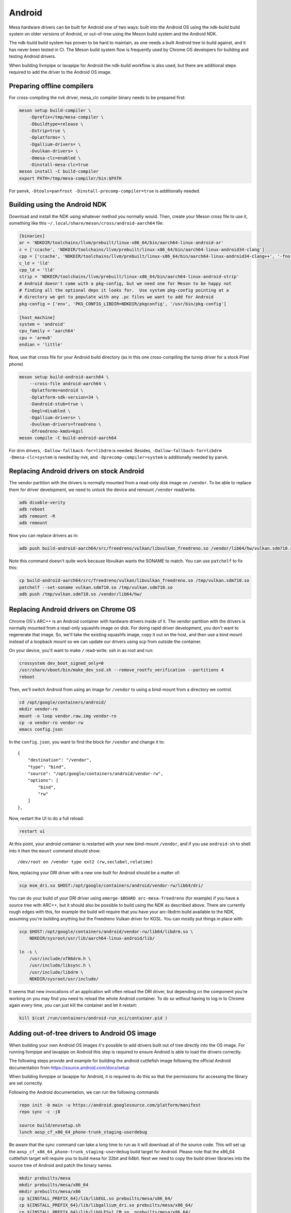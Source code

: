 Android
=======

Mesa hardware drivers can be built for Android one of two ways: built
into the Android OS using the ndk-build build system on older versions
of Android, or out-of-tree using the Meson build system and the
Android NDK.

The ndk-build build system has proven to be hard to maintain, as one
needs a built Android tree to build against, and it has never been
tested in CI.  The Meson build system flow is frequently used by
Chrome OS developers for building and testing Android drivers.

When building llvmpipe or lavapipe for Android the ndk-build workflow
is also used, but there are additional steps required to add the driver
to the Android OS image.

Preparing offline compilers
---------------------------

For cross-compiling the nvk driver, mesa_clc compiler binary needs to be
prepared first:

.. code-block:: sh

    meson setup build-compiler \
        -Dprefix=/tmp/mesa-compiler \
        -Dbuildtype=release \
        -Dstrip=true \
        -Dplatforms= \
        -Dgallium-drivers= \
        -Dvulkan-drivers= \
        -Dmesa-clc=enabled \
        -Dinstall-mesa-clc=true
    meson install -C build-compiler
    export PATH=/tmp/mesa-compiler/bin:$PATH

For panvk, ``-Dtools=panfrost -Dinstall-precomp-compiler=true`` is
additionally needed.

Building using the Android NDK
------------------------------

Download and install the NDK using whatever method you normally would.
Then, create your Meson cross file to use it, something like this
``~/.local/share/meson/cross/android-aarch64`` file:

.. code-block:: ini

    [binaries]
    ar = 'NDKDIR/toolchains/llvm/prebuilt/linux-x86_64/bin/aarch64-linux-android-ar'
    c = ['ccache', 'NDKDIR/toolchains/llvm/prebuilt/linux-x86_64/bin/aarch64-linux-android34-clang']
    cpp = ['ccache', 'NDKDIR/toolchains/llvm/prebuilt/linux-x86_64/bin/aarch64-linux-android34-clang++', '-fno-exceptions', '-fno-unwind-tables', '-fno-asynchronous-unwind-tables', '--start-no-unused-arguments', '-static-libstdc++', '--end-no-unused-arguments']
    c_ld = 'lld'
    cpp_ld = 'lld'
    strip = 'NDKDIR/toolchains/llvm/prebuilt/linux-x86_64/bin/aarch64-linux-android-strip'
    # Android doesn't come with a pkg-config, but we need one for Meson to be happy not
    # finding all the optional deps it looks for.  Use system pkg-config pointing at a
    # directory we get to populate with any .pc files we want to add for Android
    pkg-config = ['env', 'PKG_CONFIG_LIBDIR=NDKDIR/pkgconfig', '/usr/bin/pkg-config']

    [host_machine]
    system = 'android'
    cpu_family = 'aarch64'
    cpu = 'armv8'
    endian = 'little'

Now, use that cross file for your Android build directory (as in this
one cross-compiling the turnip driver for a stock Pixel phone)

.. code-block:: sh

    meson setup build-android-aarch64 \
        --cross-file android-aarch64 \
        -Dplatforms=android \
        -Dplatform-sdk-version=34 \
        -Dandroid-stub=true \
        -Degl=disabled \
        -Dgallium-drivers= \
        -Dvulkan-drivers=freedreno \
        -Dfreedreno-kmds=kgsl
    meson compile -C build-android-aarch64

For drm drivers, ``-Dallow-fallback-for=libdrm`` is needed. Besides,
``-Dallow-fallback-for=libdrm -Dmesa-clc=system`` is needed by nvk, and
``-Dprecomp-compiler=system`` is additionally needed by panvk.

Replacing Android drivers on stock Android
------------------------------------------

The vendor partition with the drivers is normally mounted from a
read-only disk image on ``/vendor``.  To be able to replace them for
driver development, we need to unlock the device and remount
``/vendor`` read/write.

.. code-block:: sh

    adb disable-verity
    adb reboot
    adb remount -R
    adb remount

Now you can replace drivers as in:

.. code-block:: sh

    adb push build-android-aarch64/src/freedreno/vulkan/libvulkan_freedreno.so /vendor/lib64/hw/vulkan.sdm710.so

Note this command doesn't quite work because libvulkan wants the
SONAME to match. You can use ``patchelf`` to fix this:

.. code-block:: sh

   cp build-android-aarch64/src/freedreno/vulkan/libvulkan_freedreno.so /tmp/vulkan.sdm710.so
   patchelf --set-soname vulkan.sdm710.so /tmp/vulkan.sdm710.so
   adb push /tmp/vulkan.sdm710.so /vendor/lib64/hw/

Replacing Android drivers on Chrome OS
--------------------------------------

Chrome OS's ARC++ is an Android container with hardware drivers inside
of it.  The vendor partition with the drivers is normally mounted from
a read-only squashfs image on disk.  For doing rapid driver
development, you don't want to regenerate that image.  So, we'll take
the existing squashfs image, copy it out on the host, and then use a
bind mount instead of a loopback mount so we can update our drivers
using scp from outside the container.

On your device, you'll want to make ``/`` read-write.  ssh in as root
and run:

.. code-block:: sh

    crossystem dev_boot_signed_only=0
    /usr/share/vboot/bin/make_dev_ssd.sh --remove_rootfs_verification --partitions 4
    reboot

Then, we'll switch Android from using an image for ``/vendor`` to using a
bind-mount from a directory we control.

.. code-block:: sh

    cd /opt/google/containers/android/
    mkdir vendor-ro
    mount -o loop vendor.raw.img vendor-ro
    cp -a vendor-ro vendor-rw
    emacs config.json

In the ``config.json``, you want to find the block for ``/vendor`` and
change it to::

            {
                "destination": "/vendor",
                "type": "bind",
                "source": "/opt/google/containers/android/vendor-rw",
                "options": [
                    "bind",
                    "rw"
                ]
            },

Now, restart the UI to do a full reload:

.. code-block:: sh

    restart ui

At this point, your android container is restarted with your new
bind-mount ``/vendor``, and if you use ``android-sh`` to shell into it
then the ``mount`` command should show::

    /dev/root on /vendor type ext2 (rw,seclabel,relatime)

Now, replacing your DRI driver with a new one built for Android should
be a matter of:

.. code-block:: sh

    scp msm_dri.so $HOST:/opt/google/containers/android/vendor-rw/lib64/dri/

You can do your build of your DRI driver using ``emerge-$BOARD
arc-mesa-freedreno`` (for example) if you have a source tree with
ARC++, but it should also be possible to build using the NDK as
described above.  There are currently rough edges with this, for
example the build will require that you have your arc-libdrm build
available to the NDK, assuming you're building anything but the
Freedreno Vulkan driver for KGSL.  You can mostly put things in place
with:

.. code-block:: sh

    scp $HOST:/opt/google/containers/android/vendor-rw/lib64/libdrm.so \
        NDKDIR/sysroot/usr/lib/aarch64-linux-android/lib/

    ln -s \
        /usr/include/xf86drm.h \
	/usr/include/libsync.h \
	/usr/include/libdrm \
	NDKDIR/sysroot/usr/include/

It seems that new invocations of an application will often reload the
DRI driver, but depending on the component you're working on you may
find you need to reload the whole Android container.  To do so without
having to log in to Chrome again every time, you can just kill the
container and let it restart:

.. code-block:: sh

    kill $(cat /run/containers/android-run_oci/container.pid )

Adding out-of-tree drivers to Android OS image
----------------------------------------------

When building your own Android OS images it's possible to add
drivers built out of tree directly into the OS image. For
running llvmpipe and lavapipe on Android this step is required
to ensure Android is able to load the drivers correctly.

The following steps provide and example for building
the android cuttlefish image following the official Android
documentation from https://source.android.com/docs/setup

When building llvmpipe or lavapipe for Android, it is required
to do this so that the permissions for accessing the library
are set correctly.

Following the Android documentation, we can run the following
commands

.. code-block:: sh

   repo init -b main -u https://android.googlesource.com/platform/manifest
   repo sync -c -j8

   source build/envsetup.sh
   lunch aosp_cf_x86_64_phone-trunk_staging-userdebug

Be aware that the sync command can take a long time to run as
it will download all of the source code. This will set up
the ``aosp_cf_x86_64_phone-trunk_staging-userdebug`` build target
for Android. Please note that the x86_64 cuttlefish target will require
you to build mesa for 32bit and 64bit. Next we need to copy the build
driver libraries into the source tree of Android and patch the binary names.

.. code-block:: sh

   mkdir prebuilts/mesa
   mkdir prebuilts/mesa/x86_64
   mkdir prebuilts/mesa/x86
   cp ${INSTALL_PREFIX_64}/lib/libEGL.so prebuilts/mesa/x86_64/
   cp ${INSTALL_PREFIX_64}/lib/libgallium_dri.so prebuilts/mesa/x86_64/
   cp ${INSTALL_PREFIX_64}/lib/libGLESv1_CM.so  prebuilts/mesa/x86_64/
   cp ${INSTALL_PREFIX_64}/lib/libGLESv2.so  prebuilts/mesa/x86_64/
   cp ${INSTALL_PREFIX_64}/lib/libvulkan_lvp.so prebuilts/mesa/x86_64/
   cp ${INSTALL_PREFIX_32}/lib/libEGL.so prebuilts/mesa/x86
   cp ${INSTALL_PREFIX_32}/lib/libgallium_dri.so prebuilts/mesa/x86/
   cp ${INSTALL_PREFIX_32}/lib/libGLESv1_CM.so  prebuilts/mesa/x86
   cp ${INSTALL_PREFIX_32}/lib/libGLESv2.so  prebuilts/mesa/x86
   cp ${INSTALL_PREFIX_32}/lib/libvulkan_lvp.so prebuilts/mesa/x86

   patchelf --set-soname libEGL_lp.so prebuilts/mesa/x86_64/libEGL.so
   patchelf --set-soname libGLESv1_CM_lp.so prebuilts/mesa/x86_64/libGLESv1_CM.so
   patchelf --set-soname libGLESv2_lp.so prebuilts/mesa/x86_64/libGLESv2.so
   patchelf --set-soname vulkan.lvp.so prebuilts/mesa/x86_64/libvulkan_lvp.so
   patchelf --set-soname libEGL_lp.so prebuilts/mesa/x86/libEGL.so
   patchelf --set-soname libGLESv1_CM_lp.so prebuilts/mesa/x86/libGLESv1_CM.so
   patchelf --set-soname libGLESv2_lp.so prebuilts/mesa/x86/libGLESv2.so
   patchelf --set-soname vulkan.lvp.so prebuilts/mesa/x86/libvulkan_lvp.so

We then need to create an ``prebuilts/mesa/Android.bp`` build file to include
the libraries in the build.

.. code-block::

   cc_prebuilt_library_shared {
       name: "libgallium_dri",
       arch: {
           x86_64: {
               srcs: ["x86_64/libgallium_dri.so"],
           },
           x86: {
               srcs: ["x86/libgallium_dri.so"],
           },
       },
       strip: {
           none: true,
       },
       relative_install_path: "egl",
       shared_libs: ["libc", "libdl", "liblog", "libm"],
       check_elf_files: false,
       vendor: true
   }

   cc_prebuilt_library_shared {
       name: "libEGL_lp",
       arch: {
           x86_64: {
               srcs: ["x86_64/libEGL.so"],
           },
           x86: {
               srcs: ["x86/libEGL.so"],
           },
       },
       strip: {
           none: true,
       },
       relative_install_path: "egl",
       shared_libs: ["libc", "libdl", "liblog", "libm", "libcutils", "libdrm", "libhardware", "liblog", "libnativewindow", "libsync"],
       check_elf_files: false,
       vendor: true
   }

   cc_prebuilt_library_shared {
       name: "libGLESv1_CM_lp",
       arch: {
           x86_64: {
               srcs: ["x86_64/libGLESv1_CM.so"],
           },
           x86: {
               srcs: ["x86/libGLESv1_CM.so"],
           },
       },
       strip: {
           none: true,
       },
       relative_install_path: "egl",
       shared_libs: ["libc", "libdl", "liblog", "libm"],
       check_elf_files: false,
       vendor: true
   }

   cc_prebuilt_library_shared {
       name: "libGLESv2_lp",
       arch: {
           x86_64: {
               srcs: ["x86_64/libGLESv2.so"],
           },
           x86: {
               srcs: ["x86_64/libGLESv2.so"],
           },
       },
       strip: {
           none: true,
       },
       relative_install_path: "egl",
       shared_libs: ["libc", "libdl", "liblog", "libm"],
       check_elf_files: false,
       vendor: true
   }

   cc_prebuilt_library_shared {
       name: "vulkan.lvp",
       arch: {
           x86_64: {
               srcs: ["x86_64/libvulkan_lvp.so"],
           },
           x86: {
               srcs: ["x86/libvulkan_lvp.so"],
           },
       },
       strip: {
           none: true,
       },
       relative_install_path: "hw",
       shared_libs: ["libc", "libdl", "liblog", "libm", "libcutils", "libdrm", "liblog", "libnativewindow", "libsync", "libz"],
       vendor: true
   }


Next we need to update the device configuration to include the libraries
in the build, as well as set the appropriate system properties. We can
create the file
``device/google/cuttlefish/shared/mesa/device_vendor.mk``


.. code-block:: makefile

   PRODUCT_SOONG_NAMESPACES += prebuilts/mesa
   PRODUCT_PACKAGES += libglapi \
                       libGLESv1_CM_lp \
                       libGLESv2_lp \
                       libEGL_lp \
                       libgallium_dri.so \
                       vulkan.lvp
   PRODUCT_VENDOR_PROPERTIES += \
           ro.hardware.egl=lp \
           ro.hardware.vulkan=lvp \
           mesa.libgl.always.software=true \
           mesa.android.no.kms.swrast=true \
           debug.hwui.renderer=opengl \
           ro.gfx.angle.supported=false \
           debug.sf.disable_hwc_vds=1 \
           ro.vendor.hwcomposer.mode=client

Also the file ``device/google/cuttlefish/shared/mesa/BoardConfig.mk``

.. code-block:: makefile

   BOARD_VENDOR_SEPOLICY_DIRS += \
           device/google/cuttlefish/shared/mesa/sepolicy

Next the file ``device/google/cuttlefish/shared/mesa/sepolicy/file_contexts``

.. code-block:: sh

   /vendor/lib(64)?/egl/libEGL_lp\.so u:object_r:same_process_hal_file:s0
   /vendor/lib(64)?/egl/libGLESv1_CM_lp\.so u:object_r:same_process_hal_file:s0
   /vendor/lib(64)?/egl/libGLESv2_lp\.so u:object_r:same_process_hal_file:s0
   /vendor/lib(64)?/libglapi\.so u:object_r:same_process_hal_file:s0
   /vendor/lib(64)?/libgallium_dri\.so u:object_r:same_process_hal_file:s0
   /vendor/lib(64)?/hw/vulkan\.lvp\.so u:object_r:same_process_hal_file:s0

After creating these files we need to modify the existing config files
to include these build files. First we modify
``device/google/cuttlefish/shared/phone/device_vendor.mk``
to add the below code in the spot where other device_vendor
files are included.

.. code-block:: sh

   $(call inherit-product, device/google/cuttlefish/shared/mesa/device_vendor.mk)

Lastly we modify
``device/google/cuttlefish/vsoc_x86_64/BoardConfig.mk`` to include
the following line where the other BoardConfig files are included

.. code-block:: sh

   -include device/google/cuttlefish/shared/mesa/BoardConfig.mk

Then we are set to continue following the official instructions to
build the cuttlefish target and run it in the cuttlefish emulator.
